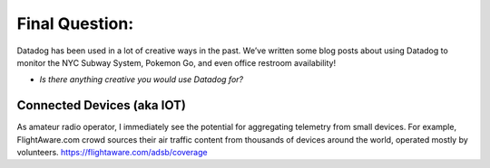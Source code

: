 Final Question:
================


Datadog has been used in a lot of creative ways in the past. We’ve written some blog posts about using Datadog to monitor the NYC Subway System, Pokemon Go, and even office restroom availability!

* *Is there anything creative you would use Datadog for?*

Connected Devices (aka IOT)
----------------------------

As amateur radio operator, I immediately see the potential for aggregating telemetry from small devices. For example, FlightAware.com
crowd sources their air traffic content from thousands of devices around the world, operated mostly by volunteers.
https://flightaware.com/adsb/coverage
